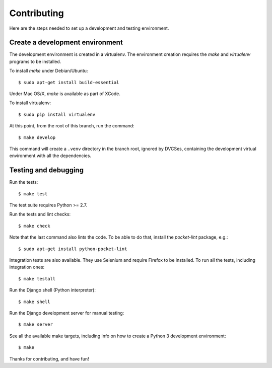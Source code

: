 Contributing
============

Here are the steps needed to set up a development and testing environment.

Create a development environment
~~~~~~~~~~~~~~~~~~~~~~~~~~~~~~~~

The development environment is created in a virtualenv. The environment
creation requires the *make* and *virtualenv* programs to be installed.

To install *make* under Debian/Ubuntu::

    $ sudo apt-get install build-essential

Under Mac OS/X, *make* is available as part of XCode.

To install virtualenv::

    $ sudo pip install virtualenv

At this point, from the root of this branch, run the command::

    $ make develop

This command will create a ``.venv`` directory in the branch root, ignored
by DVCSes, containing the development virtual environment with all the
dependencies.

Testing and debugging
~~~~~~~~~~~~~~~~~~~~~

Run the tests::

    $ make test

The test suite requires Python >= 2.7.

Run the tests and lint checks::

    $ make check

Note that the last command also lints the code. To be able to do that,
install the *pocket-lint* package, e.g.::

    $ sudo apt-get install python-pocket-lint

Integration tests are also available. They use Selenium and require Firefox
to be installed. To run all the tests, including integration ones::

    $ make testall

Run the Django shell (Python interpreter)::

    $ make shell

Run the Django development server for manual testing::

    $ make server

See all the available make targets, including info on how to create a Python 3
development environment::

    $ make

Thanks for contributing, and have fun!
